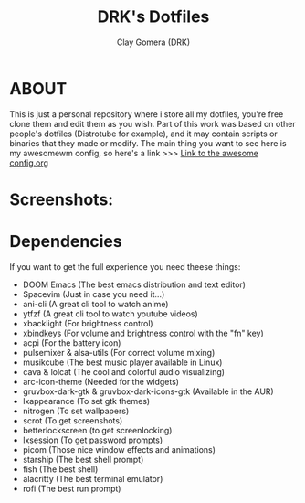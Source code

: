 #+TITLE: DRK's Dotfiles
#+AUTHOR: Clay Gomera (DRK)
#+DESCRIPTION: Here i store all my dotfiles

* ABOUT
This is just a personal repository where i store all my dotfiles, you're free clone them and edit them as you wish. Part of this work was based on other people's dotfiles (Distrotube for example), and it may contain scripts or binaries that they made or modify. The main thing you want to see here is my awesomewm config, so here's a link >>> [[file:config/awesome/config.org][Link to the awesome config.org]]

* Screenshots:
#+CAPTION: An example screenshot
#+NAME:   screenshot
#+attr_org: :width 750
[[./screenshot1.png]]

#+CAPTION: Another example screenshot
#+NAME:   screenshot2
#+attr_org: :width 750
[[./screenshot2.png]]

* Dependencies
If you want to get the full experience you need theese things:
- DOOM Emacs (The best emacs distribution and text editor)
- Spacevim (Just in case you need it...)
- ani-cli (A great cli tool to watch anime)
- ytfzf (A great cli tool to watch youtube videos)
- xbacklight (For brightness control)
- xbindkeys (For volume and brightness control with the "fn" key)
- acpi (For the battery icon)
- pulsemixer & alsa-utils (For correct volume mixing)
- musikcube (The best music player available in Linux)
- cava & lolcat (The cool and colorful audio visualizing)
- arc-icon-theme (Needed for the widgets)
- gruvbox-dark-gtk & gruvbox-dark-icons-gtk (Available in the AUR)
- lxappearance (To set gtk themes)
- nitrogen (To set wallpapers)
- scrot (To get screenshots)
- betterlockscreen (to get screenlocking)
- lxsession (To get password prompts)
- picom (Those nice window effects and animations)
- starship (The best shell prompt)
- fish (The best shell)
- alacritty (The best terminal emulator)
- rofi (The best run prompt)
